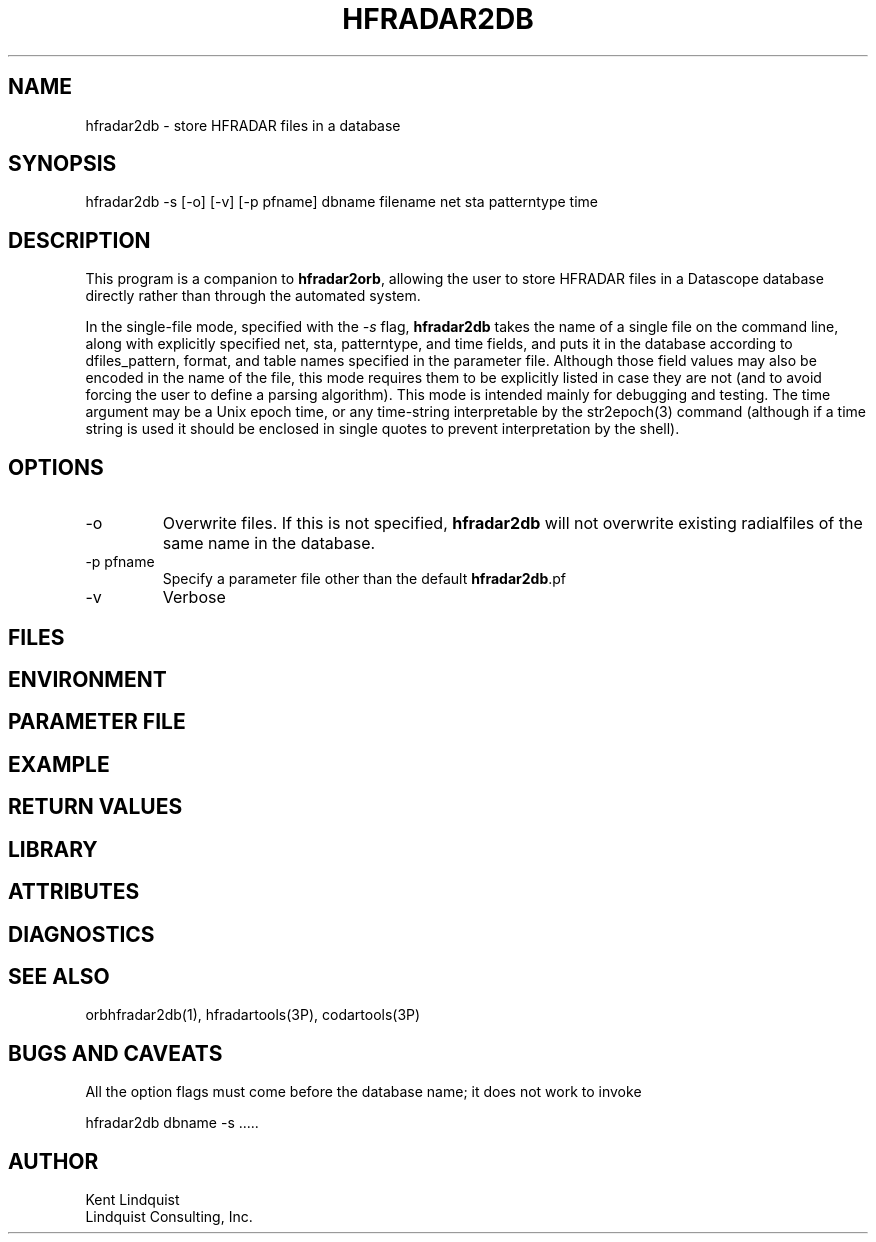 .TH HFRADAR2DB 1 "$Date: 2007/05/24 00:50:02 $"
.SH NAME
hfradar2db \- store HFRADAR files in a database
.SH SYNOPSIS
.nf
hfradar2db -s [-o] [-v] [-p pfname] dbname filename net sta patterntype time
.fi
.SH DESCRIPTION
This program is a companion to \fBhfradar2orb\fP, allowing the user to store 
HFRADAR files in a Datascope database directly rather than through the 
automated system. 

In the single-file mode, specified with the \fI-s\fP flag, \fBhfradar2db\fP
takes the name of a single file on the command line, along with explicitly 
specified net, sta, patterntype, and time fields, and puts it in the database
according to dfiles_pattern, format, and table names specified in the 
parameter file. Although those field values may also be encoded in the 
name of the file, this mode requires them to be explicitly listed 
in case they are not (and to avoid forcing the user to define a parsing 
algorithm). This mode is intended mainly for debugging and testing. The 
time argument may be a Unix epoch time, or any time-string interpretable 
by the str2epoch(3) command (although if a time string is used it should 
be enclosed in single quotes to prevent interpretation by the shell). 
.SH OPTIONS
.IP -o
Overwrite files. If this is not specified, \fBhfradar2db\fP will not overwrite 
existing radialfiles of the same name in the database.
.IP "-p pfname" 
Specify a parameter file other than the default \fBhfradar2db\fP.pf
.IP -v
Verbose
.SH FILES
.SH ENVIRONMENT
.SH PARAMETER FILE
.SH EXAMPLE
.in 2c
.ft CW
.nf
.fi
.ft R
.in
.SH RETURN VALUES
.SH LIBRARY
.SH ATTRIBUTES
.SH DIAGNOSTICS
.SH "SEE ALSO"
.nf
orbhfradar2db(1), hfradartools(3P), codartools(3P)
.fi
.SH "BUGS AND CAVEATS"
All the option flags must come before the database name; it does not work 
to invoke
.nf

hfradar2db dbname -s .....
.fi
.SH AUTHOR
.nf
Kent Lindquist 
Lindquist Consulting, Inc. 
.fi
.\" $Id: hfradar2db.1,v 1.1 2007/05/24 00:50:02 lindquis Exp $
